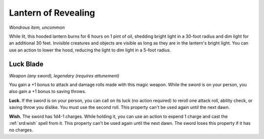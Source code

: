 
.. _srd:lantern-of-revealing:

Lantern of Revealing
------------------------------------------------------


*Wondrous item, uncommon*

While lit, this hooded lantern burns for 6 hours on 1 pint of oil,
shedding bright light in a 30-­foot radius and dim light for an
additional 30 feet. Invisible creatures and objects are visible as long
as they are in the lantern's bright light. You can use an action to
lower the hood, reducing the light to dim light in a 5-­foot radius.

Luck Blade
^^^^^^^^^^

*Weapon (any sword), legendary (requires attunement)*

You gain a +1 bonus to attack and damage rolls made with this magic
weapon. While the sword is on your person, you also gain a +1 bonus to
saving throws.

**Luck.** If the sword is on your person, you can call on its luck (no
action required) to reroll one attack roll, ability check, or saving
throw you dislike. You must use the second roll. This property can't be
used again until the next dawn.

**Wish.** The sword has 1d4-1 charges. While holding it, you can use
an action to expend 1 charge
and cast the :ref:`srd:wish` spell from it. This property can't be used again
until the next dawn. The sword loses this property if it has no charges.

